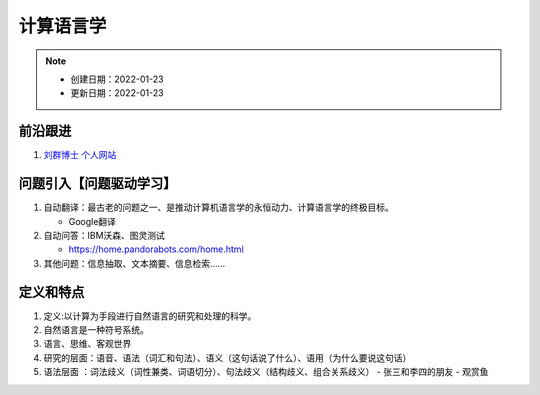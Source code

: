 ==============
计算语言学
==============
.. note::

    * 创建日期：2022-01-23
    * 更新日期：2022-01-23

前沿跟进
========
1. `刘群博士 个人网站 <https://liuquncn.github.io/index_zh.html>`_

问题引入【问题驱动学习】
===============================
1. 自动翻译：最古老的问题之一、是推动计算机语言学的永恒动力、计算语言学的终极目标。

   - Google翻译
2. 自动问答：IBM沃森、图灵测试

   - https://home.pandorabots.com/home.html
3. 其他问题：信息抽取、文本摘要、信息检索……

定义和特点
==========
1. 定义:以计算为手段进行自然语言的研究和处理的科学。
2. 自然语言是一种符号系统。
3. 语言、思维、客观世界
4. 研究的层面：语音、语法（词汇和句法）、语义（这句话说了什么）、语用（为什么要说这句话）
5. 语法层面 ：词法歧义（词性兼类、词语切分）、句法歧义（结构歧义、组合关系歧义）
   - 张三和李四的朋友
   - 观赏鱼 